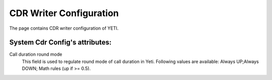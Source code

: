 
CDR Writer Configuration
~~~~~~~~~~~~~~~~~~~~~~~~

The page contains CDR writer configuration of YETI.

**System Cdr Config**'s attributes:
```````````````````````````````````

Call duration round mode
    This field is used to regulate round mode of call duration in Yeti. Following values are available: Always UP;Always DOWN; Math rules (up if >= 0.5).


